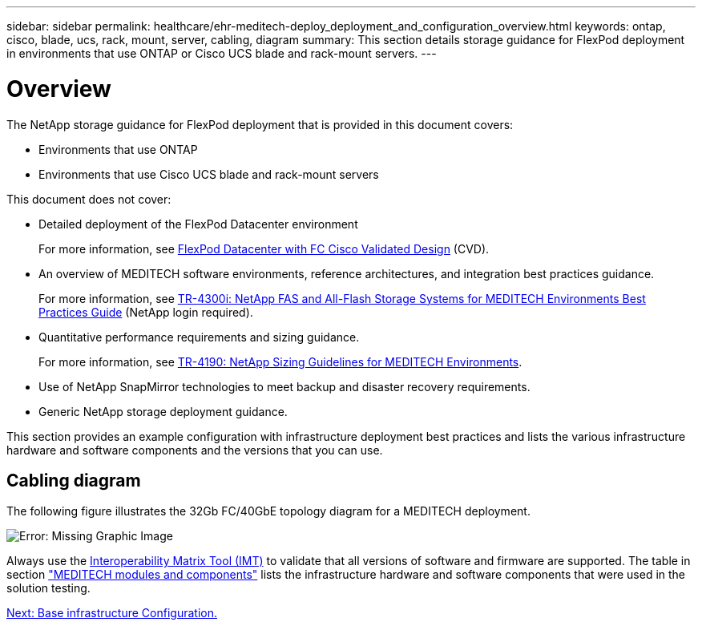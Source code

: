 ---
sidebar: sidebar
permalink: healthcare/ehr-meditech-deploy_deployment_and_configuration_overview.html
keywords: ontap, cisco, blade, ucs, rack, mount, server, cabling, diagram
summary: This section details storage guidance for FlexPod deployment in environments that use ONTAP or Cisco UCS blade and rack-mount servers.
---

= Overview
:hardbreaks:
:nofooter:
:icons: font
:linkattrs:
:imagesdir: ./../media/

//
// This file was created with NDAC Version 2.0 (August 17, 2020)
//
// 2021-05-07 11:13:53.125662
//

[.lead]
The NetApp storage guidance for FlexPod deployment that is provided in this document covers:

* Environments that use ONTAP
* Environments that use Cisco UCS blade and rack-mount servers

This document does not cover:

* Detailed deployment of the FlexPod Datacenter environment
+
For more information, see https://www.cisco.com/c/en/us/td/docs/unified_computing/ucs/UCS_CVDs/flexpod_esxi65u1_n9fc.html[FlexPod Datacenter with FC Cisco Validated Design^] (CVD).

* An overview of MEDITECH software environments, reference architectures, and integration best practices guidance.
+
For more information, see https://fieldportal.netapp.com/content/310932[TR-4300i: NetApp FAS and All-Flash Storage Systems for MEDITECH Environments Best Practices Guide^] (NetApp login required).

* Quantitative performance requirements and sizing guidance.
+
For more information, see https://fieldportal.netapp.com/content/198446[TR-4190: NetApp Sizing Guidelines for MEDITECH Environments^].

* Use of NetApp SnapMirror technologies to meet backup and disaster recovery requirements.
* Generic NetApp storage deployment guidance.

This section provides an example configuration with infrastructure deployment best practices and lists the various infrastructure hardware and software components and the versions that you can use.

== Cabling diagram

The following figure illustrates the 32Gb FC/40GbE topology diagram for a MEDITECH deployment.

image:ehr-meditech-deploy_image5.png[Error: Missing Graphic Image]

Always use the http://mysupport.netapp.com/matrix/[Interoperability Matrix Tool (IMT)^] to validate that all versions of software and firmware are supported. The table in section link:ehr-meditech-deploy_meditech_modules_and_components.html["MEDITECH modules and components"] lists the infrastructure hardware and software components that were used in the solution testing.

link:ehr-meditech-deploy_base_infrastructure_configuration.html[Next: Base infrastructure Configuration.]
